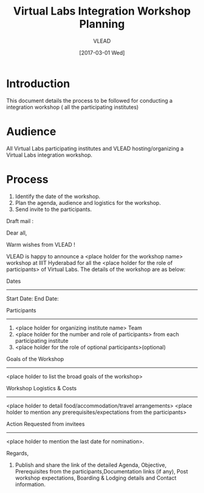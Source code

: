 #+TITLE: Virtual Labs Integration Workshop Planning 
#+AUTHOR: VLEAD
#+DATE: [2017-03-01 Wed]


* Introduction 
This document details the process to be followed for conducting a
integration workshop ( all the participating institutes)

* Audience
All Virtual Labs participating institutes and VLEAD hosting/organizing a
Virtual Labs integration workshop. 

* Process

1. Identify the date of the workshop.
2. Plan the agenda, audience and logistics for the workshop.
3. Send invite to the participants. 

Draft mail :

Dear all,

Warm wishes from VLEAD !

VLEAD is happy to announce a <place holder for the workshop name>
workshop at IIIT Hyderabad for all the <place holder for the role of
participants> of Virtual Labs. The details of the workshop are as
below:

Dates
------------------------
Start Date: 
End Date:

Participants
--------------------------
1) <place holder for organizing institute name> Team
2) <place holder for the number and role of participants> from each
   participating institute
3) <place holder for the role of optional participants>(optional)

Goals of the Workshop
--------------------------
<place holder to list the broad goals of the workshop>

Workshop Logistics & Costs
--------------------------------------
<place holder to detail food/accommodation/travel arrangements>
<place holder to mention any prerequisites/expectations from the participants>

Action Requested from invitees
--------------------------------------
<place holder to mention the last date for nomination>.

Regards,

4. Publish and share the link of the detailed Agenda, Objective,
   Prerequisites from the participants,Documentation links (if any),
   Post workshop expectations, Boarding & Lodging details and Contact
   information.

